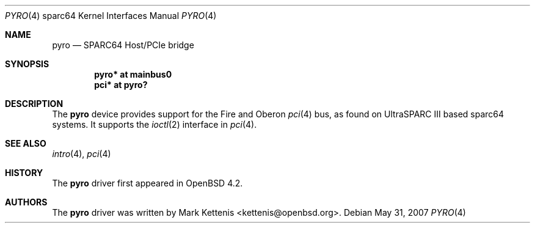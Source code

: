 .\"     $OpenBSD: pyro.4,v 1.3 2008/03/31 08:12:22 jmc Exp $
.\"
.\" Copyright (c) 2002 Jason L. Wright (jason@thought.net)
.\" All rights reserved.
.\"
.\" Redistribution and use in source and binary forms, with or without
.\" modification, are permitted provided that the following conditions
.\" are met:
.\" 1. Redistributions of source code must retain the above copyright
.\"    notice, this list of conditions and the following disclaimer.
.\" 2. Redistributions in binary form must reproduce the above copyright
.\"    notice, this list of conditions and the following disclaimer in the
.\"    documentation and/or other materials provided with the distribution.
.\"
.\" THIS SOFTWARE IS PROVIDED BY THE AUTHOR ``AS IS'' AND ANY EXPRESS OR
.\" IMPLIED WARRANTIES, INCLUDING, BUT NOT LIMITED TO, THE IMPLIED
.\" WARRANTIES OF MERCHANTABILITY AND FITNESS FOR A PARTICULAR PURPOSE ARE
.\" DISCLAIMED.  IN NO EVENT SHALL THE AUTHOR BE LIABLE FOR ANY DIRECT,
.\" INDIRECT, INCIDENTAL, SPECIAL, EXEMPLARY, OR CONSEQUENTIAL DAMAGES
.\" (INCLUDING, BUT NOT LIMITED TO, PROCUREMENT OF SUBSTITUTE GOODS OR
.\" SERVICES; LOSS OF USE, DATA, OR PROFITS; OR BUSINESS INTERRUPTION)
.\" HOWEVER CAUSED AND ON ANY THEORY OF LIABILITY, WHETHER IN CONTRACT,
.\" STRICT LIABILITY, OR TORT (INCLUDING NEGLIGENCE OR OTHERWISE) ARISING IN
.\" ANY WAY OUT OF THE USE OF THIS SOFTWARE, EVEN IF ADVISED OF THE
.\" POSSIBILITY OF SUCH DAMAGE.
.\"
.Dd $Mdocdate: May 31 2007 $
.Dt PYRO 4 sparc64
.Os
.Sh NAME
.Nm pyro
.Nd SPARC64 Host/PCIe bridge
.Sh SYNOPSIS
.Cd "pyro* at mainbus0"
.Cd "pci* at pyro?"
.Sh DESCRIPTION
The
.Nm
device provides support for the Fire and Oberon
.Xr pci 4
bus, as found on UltraSPARC III based sparc64 systems.
It supports the
.Xr ioctl 2
interface in
.Xr pci 4 .
.Sh SEE ALSO
.Xr intro 4 ,
.Xr pci 4
.Sh HISTORY
The
.Nm
driver first appeared in
.Ox 4.2 .
.Sh AUTHORS
.An -nosplit
The
.Nm
driver was written by
.An Mark Kettenis Aq kettenis@openbsd.org .
